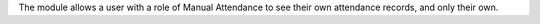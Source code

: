 The module allows a user with a role of Manual Attendance to see their own
attendance records, and only their own.
